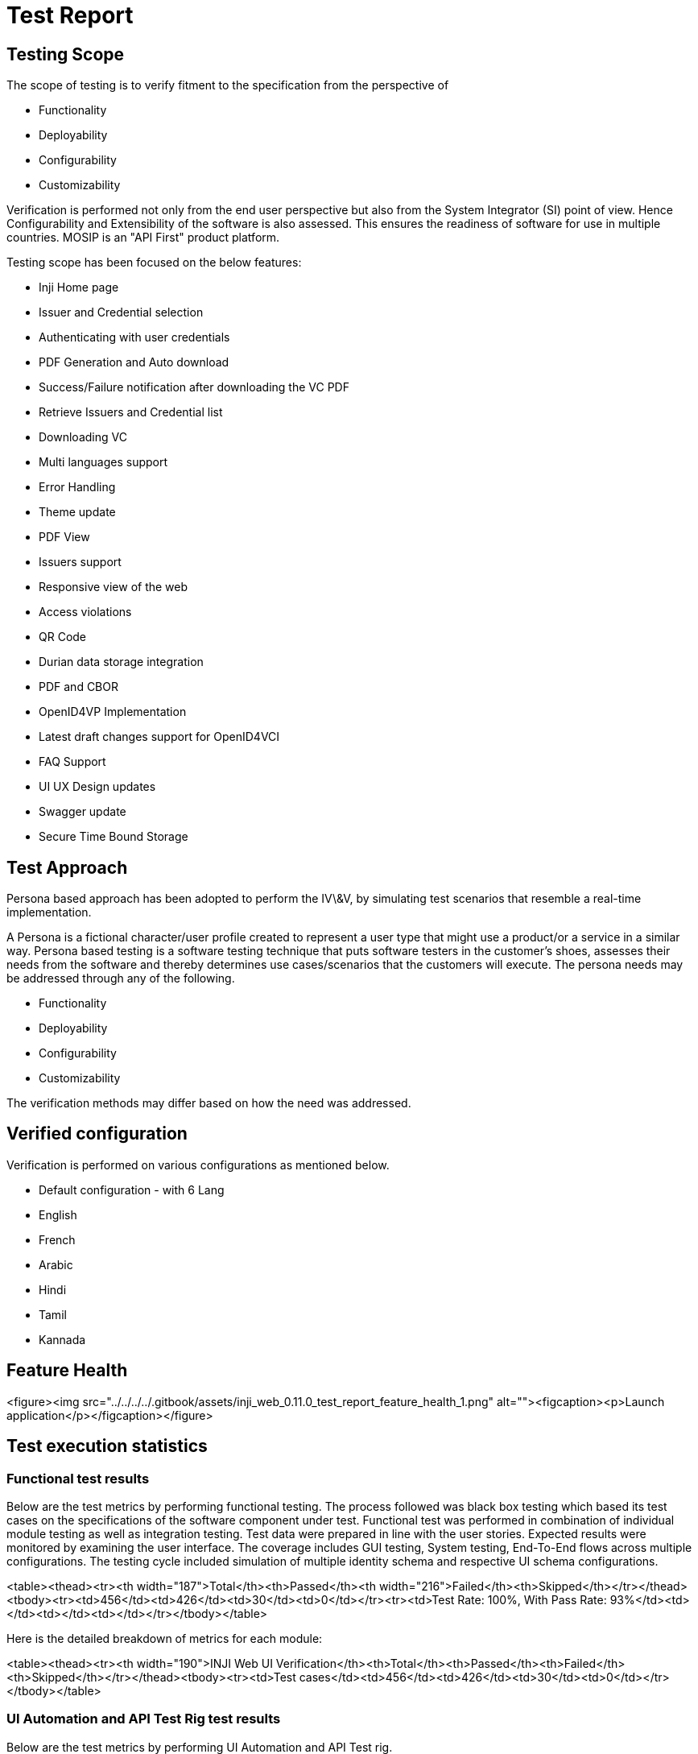 = Test Report

== Testing Scope

The scope of testing is to verify fitment to the specification from the perspective of

* Functionality
* Deployability
* Configurability
* Customizability

Verification is performed not only from the end user perspective but also from the System Integrator (SI) point of view. Hence Configurability and Extensibility of the software is also assessed. This ensures the readiness of software for use in multiple countries. MOSIP is an "API First" product platform.

Testing scope has been focused on the below features:

* Inji Home page
* Issuer and Credential selection
* Authenticating with user credentials
* PDF Generation and Auto download
* Success/Failure notification after downloading the VC PDF
* Retrieve Issuers and Credential list
* Downloading VC
* Multi languages support
* Error Handling
* Theme update
* PDF View
* Issuers support
* Responsive view of the web
* Access violations
* QR Code
* Durian data storage integration
* PDF and CBOR
* OpenID4VP Implementation
* Latest draft changes support for OpenID4VCI
* FAQ Support
* UI UX Design updates
* Swagger update
* Secure Time Bound Storage

== Test Approach

Persona based approach has been adopted to perform the IV\&V, by simulating test scenarios that resemble a real-time implementation.

A Persona is a fictional character/user profile created to represent a user type that might use a product/or a service in a similar way. Persona based testing is a software testing technique that puts software testers in the customer's shoes, assesses their needs from the software and thereby determines use cases/scenarios that the customers will execute. The persona needs may be addressed through any of the following.

* Functionality
* Deployability
* Configurability
* Customizability

The verification methods may differ based on how the need was addressed.

== Verified configuration

Verification is performed on various configurations as mentioned below.

* Default configuration - with 6 Lang
  * English
  * French
  * Arabic
  * Hindi
  * Tamil
  * Kannada

== Feature Health

<figure><img src="../../../../.gitbook/assets/inji_web_0.11.0_test_report_feature_health_1.png" alt=""><figcaption><p>Launch application</p></figcaption></figure>

== Test execution statistics

=== Functional test results

Below are the test metrics by performing functional testing. The process followed was black box testing which based its test cases on the specifications of the software component under test. Functional test was performed in combination of individual module testing as well as integration testing. Test data were prepared in line with the user stories. Expected results were monitored by examining the user interface. The coverage includes GUI testing, System testing, End-To-End flows across multiple configurations. The testing cycle included simulation of multiple identity schema and respective UI schema configurations.

<table><thead><tr><th width="187">Total</th><th>Passed</th><th width="216">Failed</th><th>Skipped</th></tr></thead><tbody><tr><td>456</td><td>426</td><td>30</td><td>0</td></tr><tr><td>Test Rate: 100%, With Pass Rate: 93%</td><td></td><td></td><td></td></tr></tbody></table>



Here is the detailed breakdown of metrics for each module:

<table><thead><tr><th width="190">INJI Web UI Verification</th><th>Total</th><th>Passed</th><th>Failed</th><th>Skipped</th></tr></thead><tbody><tr><td>Test cases</td><td>456</td><td>426</td><td>30</td><td>0</td></tr></tbody></table>

=== UI Automation and API Test Rig test results

Below are the test metrics by performing UI Automation and API Test rig.

<table><thead><tr><th width="233">Total</th><th>Passed</th><th>Failed</th><th>Skipped/Ignored</th></tr></thead><tbody><tr><td>180</td><td>153</td><td>0</td><td>27</td></tr><tr><td>Test Rate: 83%, With Pass Rate: 99%</td><td></td><td></td><td></td></tr></tbody></table>

Test Rate: 83%,\
With Pass Rate: 99%

Here is the detailed breakdown of metrics for each module:

<table><thead><tr><th width="230">INJI Web UI Automation</th><th>Total</th><th>Passed</th><th>Failed</th><th>Skipped</th></tr></thead><tbody><tr><td>Test cases</td><td>19</td><td>19</td><td>0</td><td>0</td></tr></tbody></table>

<table><thead><tr><th width="232">INJI Web API Test Rig</th><th>Total</th><th>Passed</th><th>Failed</th><th>Skipped/Ignored</th></tr></thead><tbody><tr><td>Test cases</td><td>161</td><td>134</td><td>0</td><td>27</td></tr></tbody></table>

_Note_: Ignored 27 OTP related test cases which are descoped and not applicable

Functional and test rig code base branch which is used for the above metrics is:

Hash:0a7d1b58f5c8b73ba4c0c3520da888f6ce64311a473ac456048cbce124d41197

=== Detailed Test metrics

Below are the detailed test metrics by performing manual/automation testing. The project metrics are derived from Defect density, Test coverage, Test execution coverage, test tracking and efficiency.

The various metrics that assist in test tracking and efficiency are as follows:

* Passed Test Cases Coverage: It measures the percentage of passed test cases. (Number of passed tests / Total number of tests executed) x 100
* Failed Test Case Coverage: It measures the percentage of all the failed test cases. (Number of failed tests / Total number of test cases executed) x 100

Git hub link for the xls file:

\<TBD>

